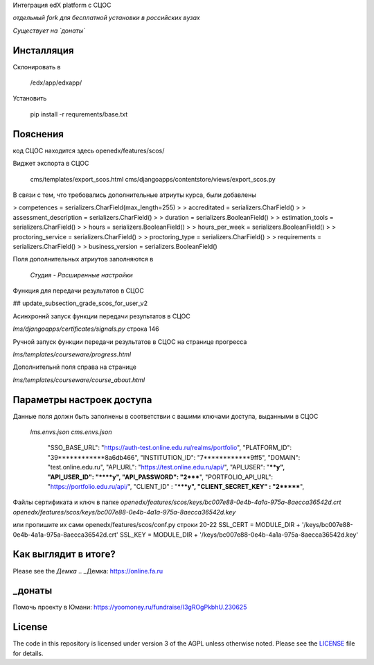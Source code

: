 Интеграция edX platform с СЦОС

*отдельный fork для бесплатной установки в российских вузах*

*Существует на `донаты`*


Инсталляция
------------

Склонировать в 

    /edx/app/edxapp/

Установить 

    pip install -r requrements/base.txt


Пояснения
------------

код СЦОС находится здесь
openedx/features/scos/

Виджет экспорта в СЦОС

    cms/templates/export_scos.html
    cms/djangoapps/contentstore/views/export_scos.py


В связи с тем, что требовались дополнительные атриуты курса, были добавлены

> competences = serializers.CharField(max_length=255)
> 
> accreditated = serializers.CharField()
> 
> assessment_description = serializers.CharField()
> 
>   duration = serializers.BooleanField()
> 
> estimation_tools = serializers.CharField()
> 
> hours = serializers.BooleanField()
> 
>    hours_per_week = serializers.BooleanField()
> 
>  proctoring_service = serializers.CharField()
>
>  proctoring_type = serializers.CharField()
> 
> requirements = serializers.CharField()
> 
> business_version = serializers.BooleanField()

Поля дополнительных атриутов заполняются в 

  *Студия - Расширенные настройки*

Функция для передачи результатов в СЦОС

## update_subsection_grade_scos_for_user_v2

Асинхроннй запуск функции передачи результатов в СЦОС

*lms/djangoapps/certificates/signals.py*
строка 146

Ручной запуск функции передачи результатов в СЦОС на странице прогресса

*lms/templates/courseware/progress.html*

Дополнительнй поля справа на странице

*lms/templates/courseware/course_about.html*

Параметры настроек доступа
------------

Данные поля должн быть заполнены в соответствии с вашими ключами доступа, выданными в СЦОС

   *lms.envs.json*
   *cms.envs.json*

    "SSO_BASE_URL": "https://auth-test.online.edu.ru/realms/portfolio",
    "PLATFORM_ID": "39************8a6db466",
    "INSTITUTION_ID": "7************9ff5",
    "DOMAIN": "test.online.edu.ru",
    "API_URL": "https://test.online.edu.ru/api/",
    "API_USER": "****y",
    "API_USER_ID": "****y",
    "API_PASSWORD": "2*****",
    "PORTFOLIO_API_URL": "https://portfolio.edu.ru/api/",
    "CLIENT_ID" : "*****y",
    "CLIENT_SECRET_KEY" : "2*******",

Файлы сертификата и ключ в папке
*openedx/features/scos/keys/bc007e88-0e4b-4a1a-975a-8aecca36542d.crt*
*openedx/features/scos/keys/bc007e88-0e4b-4a1a-975a-8aecca36542d.key*

или пропишите их сами
openedx/features/scos/conf.py
строки 20-22
SSL_CERT = MODULE_DIR + '/keys/bc007e88-0e4b-4a1a-975a-8aecca36542d.crt'
SSL_KEY = MODULE_DIR + '/keys/bc007e88-0e4b-4a1a-975a-8aecca36542d.key'

Как выглядит в итоге?
-------
Please see the `Демка`
.. _Демка: https://online.fa.ru


_донаты
-------

Помочь проекту в Юмани:
https://yoomoney.ru/fundraise/I3gROgPkbhU.230625

License
-------

The code in this repository is licensed under version 3 of the AGPL
unless otherwise noted. Please see the `LICENSE`_ file for details.

.. _LICENSE: https://www.gnu.org/licenses/agpl-3.0.en.html



